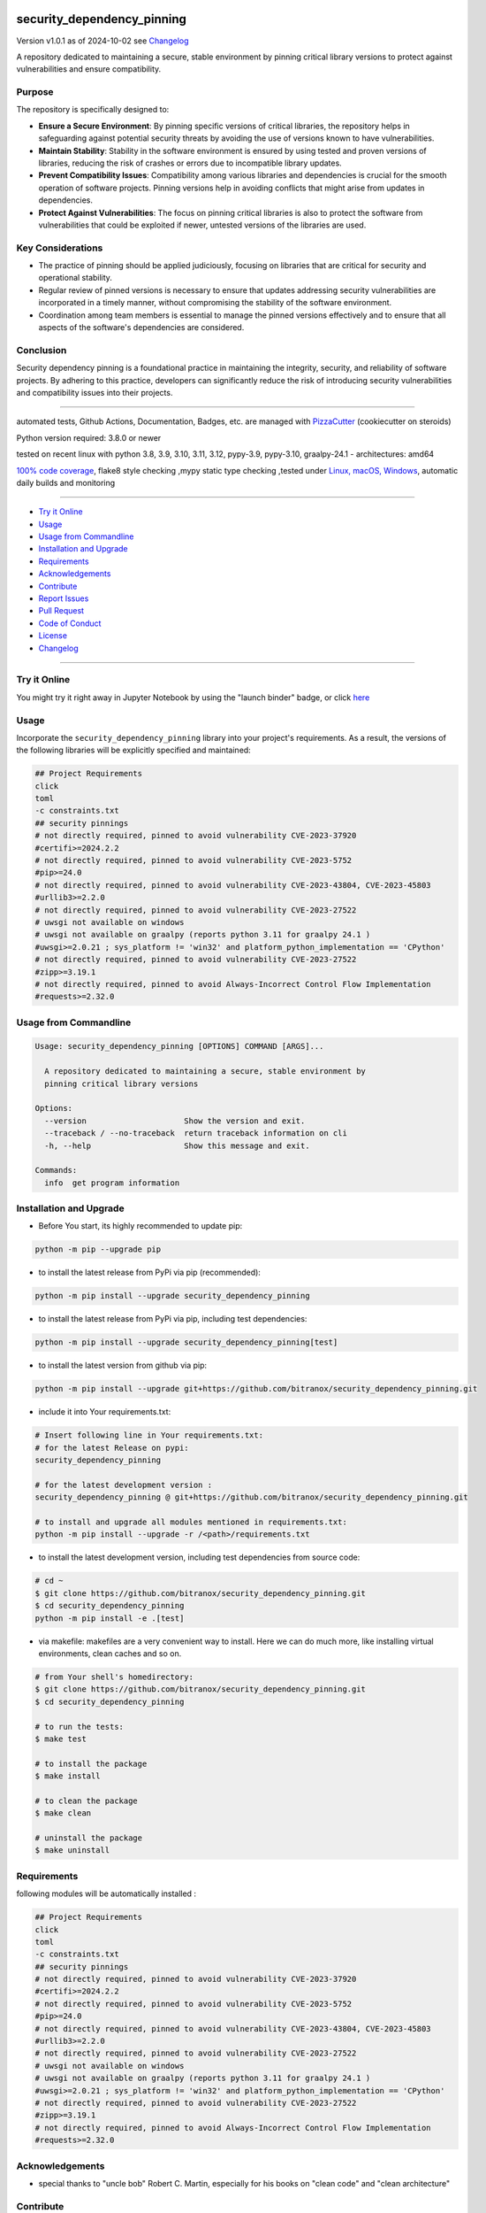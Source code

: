 security_dependency_pinning
===========================


Version v1.0.1 as of 2024-10-02 see `Changelog`_

|build_badge| |codeql| |license| |jupyter| |pypi|
|pypi-downloads| |black| |codecov| |cc_maintain| |cc_issues| |cc_coverage| |snyk|



.. |build_badge| image:: https://github.com/bitranox/security_dependency_pinning/actions/workflows/python-package.yml/badge.svg
   :target: https://github.com/bitranox/security_dependency_pinning/actions/workflows/python-package.yml


.. |codeql| image:: https://github.com/bitranox/security_dependency_pinning/actions/workflows/codeql-analysis.yml/badge.svg?event=push
   :target: https://github.com//bitranox/security_dependency_pinning/actions/workflows/codeql-analysis.yml

.. |license| image:: https://img.shields.io/github/license/webcomics/pywine.svg
   :target: http://en.wikipedia.org/wiki/MIT_License

.. |jupyter| image:: https://mybinder.org/badge_logo.svg
   :target: https://mybinder.org/v2/gh/bitranox/security_dependency_pinning/master?filepath=security_dependency_pinning.ipynb

.. for the pypi status link note the dashes, not the underscore !
.. |pypi| image:: https://img.shields.io/pypi/status/security-dependency-pinning?label=PyPI%20Package
   :target: https://badge.fury.io/py/security_dependency_pinning

.. badge until 2023-10-08:
.. https://img.shields.io/codecov/c/github/bitranox/security_dependency_pinning
.. badge from 2023-10-08:
.. |codecov| image:: https://codecov.io/gh/bitranox/security_dependency_pinning/graph/badge.svg
   :target: https://codecov.io/gh/bitranox/security_dependency_pinning

.. |cc_maintain| image:: https://img.shields.io/codeclimate/maintainability-percentage/bitranox/security_dependency_pinning?label=CC%20maintainability
   :target: https://codeclimate.com/github/bitranox/security_dependency_pinning/maintainability
   :alt: Maintainability

.. |cc_issues| image:: https://img.shields.io/codeclimate/issues/bitranox/security_dependency_pinning?label=CC%20issues
   :target: https://codeclimate.com/github/bitranox/security_dependency_pinning/maintainability
   :alt: Maintainability

.. |cc_coverage| image:: https://img.shields.io/codeclimate/coverage/bitranox/security_dependency_pinning?label=CC%20coverage
   :target: https://codeclimate.com/github/bitranox/security_dependency_pinning/test_coverage
   :alt: Code Coverage

.. |snyk| image:: https://snyk.io/test/github/bitranox/security_dependency_pinning/badge.svg
   :target: https://snyk.io/test/github/bitranox/security_dependency_pinning

.. |black| image:: https://img.shields.io/badge/code%20style-black-000000.svg
   :target: https://github.com/psf/black

.. |pypi-downloads| image:: https://img.shields.io/pypi/dm/security-dependency-pinning
   :target: https://pypi.org/project/security-dependency-pinning/
   :alt: PyPI - Downloads

A repository dedicated to maintaining a secure, stable environment by pinning critical library versions to protect against vulnerabilities and ensure compatibility.

Purpose
-------
The repository is specifically designed to:

- **Ensure a Secure Environment**: By pinning specific versions of critical libraries, the repository helps in safeguarding against potential security threats by avoiding the use of versions known to have vulnerabilities.

- **Maintain Stability**: Stability in the software environment is ensured by using tested and proven versions of libraries, reducing the risk of crashes or errors due to incompatible library updates.

- **Prevent Compatibility Issues**: Compatibility among various libraries and dependencies is crucial for the smooth operation of software projects. Pinning versions help in avoiding conflicts that might arise from updates in dependencies.

- **Protect Against Vulnerabilities**: The focus on pinning critical libraries is also to protect the software from vulnerabilities that could be exploited if newer, untested versions of the libraries are used.

Key Considerations
------------------
- The practice of pinning should be applied judiciously, focusing on libraries that are critical for security and operational stability.

- Regular review of pinned versions is necessary to ensure that updates addressing security vulnerabilities are incorporated in a timely manner, without compromising the stability of the software environment.

- Coordination among team members is essential to manage the pinned versions effectively and to ensure that all aspects of the software's dependencies are considered.

Conclusion
----------
Security dependency pinning is a foundational practice in maintaining the integrity, security, and reliability of software projects. By adhering to this practice, developers can significantly reduce the risk of introducing security vulnerabilities and compatibility issues into their projects.

----

automated tests, Github Actions, Documentation, Badges, etc. are managed with `PizzaCutter <https://github
.com/bitranox/PizzaCutter>`_ (cookiecutter on steroids)

Python version required: 3.8.0 or newer

tested on recent linux with python 3.8, 3.9, 3.10, 3.11, 3.12, pypy-3.9, pypy-3.10, graalpy-24.1 - architectures: amd64

`100% code coverage <https://codeclimate.com/github/bitranox/security_dependency_pinning/test_coverage>`_, flake8 style checking ,mypy static type checking ,tested under `Linux, macOS, Windows <https://github.com/bitranox/security_dependency_pinning/actions/workflows/python-package.yml>`_, automatic daily builds and monitoring

----

- `Try it Online`_
- `Usage`_
- `Usage from Commandline`_
- `Installation and Upgrade`_
- `Requirements`_
- `Acknowledgements`_
- `Contribute`_
- `Report Issues <https://github.com/bitranox/security_dependency_pinning/blob/master/ISSUE_TEMPLATE.md>`_
- `Pull Request <https://github.com/bitranox/security_dependency_pinning/blob/master/PULL_REQUEST_TEMPLATE.md>`_
- `Code of Conduct <https://github.com/bitranox/security_dependency_pinning/blob/master/CODE_OF_CONDUCT.md>`_
- `License`_
- `Changelog`_

----

Try it Online
-------------

You might try it right away in Jupyter Notebook by using the "launch binder" badge, or click `here <https://mybinder.org/v2/gh/{{rst_include.
repository_slug}}/master?filepath=security_dependency_pinning.ipynb>`_

Usage
-----------

Incorporate the ``security_dependency_pinning`` library into your project's requirements. As a result, the versions of the following libraries will be explicitly specified and maintained:

.. code-block:: bash

    ## Project Requirements
    click
    toml
    -c constraints.txt
    ## security pinnings
    # not directly required, pinned to avoid vulnerability CVE-2023-37920
    #certifi>=2024.2.2
    # not directly required, pinned to avoid vulnerability CVE-2023-5752
    #pip>=24.0
    # not directly required, pinned to avoid vulnerability CVE-2023-43804, CVE-2023-45803
    #urllib3>=2.2.0
    # not directly required, pinned to avoid vulnerability CVE-2023-27522
    # uwsgi not available on windows
    # uwsgi not available on graalpy (reports python 3.11 for graalpy 24.1 )
    #uwsgi>=2.0.21 ; sys_platform != 'win32' and platform_python_implementation == 'CPython'
    # not directly required, pinned to avoid vulnerability CVE-2023-27522
    #zipp>=3.19.1
    # not directly required, pinned to avoid Always-Incorrect Control Flow Implementation
    #requests>=2.32.0

Usage from Commandline
------------------------

.. code-block::

   Usage: security_dependency_pinning [OPTIONS] COMMAND [ARGS]...

     A repository dedicated to maintaining a secure, stable environment by
     pinning critical library versions

   Options:
     --version                     Show the version and exit.
     --traceback / --no-traceback  return traceback information on cli
     -h, --help                    Show this message and exit.

   Commands:
     info  get program information

Installation and Upgrade
------------------------

- Before You start, its highly recommended to update pip:


.. code-block::

    python -m pip --upgrade pip

- to install the latest release from PyPi via pip (recommended):

.. code-block::

    python -m pip install --upgrade security_dependency_pinning


- to install the latest release from PyPi via pip, including test dependencies:

.. code-block::

    python -m pip install --upgrade security_dependency_pinning[test]

- to install the latest version from github via pip:


.. code-block::

    python -m pip install --upgrade git+https://github.com/bitranox/security_dependency_pinning.git


- include it into Your requirements.txt:

.. code-block::

    # Insert following line in Your requirements.txt:
    # for the latest Release on pypi:
    security_dependency_pinning

    # for the latest development version :
    security_dependency_pinning @ git+https://github.com/bitranox/security_dependency_pinning.git

    # to install and upgrade all modules mentioned in requirements.txt:
    python -m pip install --upgrade -r /<path>/requirements.txt


- to install the latest development version, including test dependencies from source code:

.. code-block::

    # cd ~
    $ git clone https://github.com/bitranox/security_dependency_pinning.git
    $ cd security_dependency_pinning
    python -m pip install -e .[test]

- via makefile:
  makefiles are a very convenient way to install. Here we can do much more,
  like installing virtual environments, clean caches and so on.

.. code-block:: shell

    # from Your shell's homedirectory:
    $ git clone https://github.com/bitranox/security_dependency_pinning.git
    $ cd security_dependency_pinning

    # to run the tests:
    $ make test

    # to install the package
    $ make install

    # to clean the package
    $ make clean

    # uninstall the package
    $ make uninstall

Requirements
------------
following modules will be automatically installed :

.. code-block:: bash

    ## Project Requirements
    click
    toml
    -c constraints.txt
    ## security pinnings
    # not directly required, pinned to avoid vulnerability CVE-2023-37920
    #certifi>=2024.2.2
    # not directly required, pinned to avoid vulnerability CVE-2023-5752
    #pip>=24.0
    # not directly required, pinned to avoid vulnerability CVE-2023-43804, CVE-2023-45803
    #urllib3>=2.2.0
    # not directly required, pinned to avoid vulnerability CVE-2023-27522
    # uwsgi not available on windows
    # uwsgi not available on graalpy (reports python 3.11 for graalpy 24.1 )
    #uwsgi>=2.0.21 ; sys_platform != 'win32' and platform_python_implementation == 'CPython'
    # not directly required, pinned to avoid vulnerability CVE-2023-27522
    #zipp>=3.19.1
    # not directly required, pinned to avoid Always-Incorrect Control Flow Implementation
    #requests>=2.32.0

Acknowledgements
----------------

- special thanks to "uncle bob" Robert C. Martin, especially for his books on "clean code" and "clean architecture"

Contribute
----------

I would love for you to fork and send me pull request for this project.
- `please Contribute <https://github.com/bitranox/security_dependency_pinning/blob/master/CONTRIBUTING.md>`_

License
-------

This software is licensed under the `MIT license <http://en.wikipedia.org/wiki/MIT_License>`_

---

Changelog
=========

- new MAJOR version for incompatible API changes,
- new MINOR version for added functionality in a backwards compatible manner
- new PATCH version for backwards compatible bug fixes

v1.0.1
--------
2024-10-01:
    - do not import uwsgi on windows and platform implementations other then cpython, for graalpy 24.1 and jupyter
    - zipp>=3.19.1
    - requests>=2.32.0
    - add graalpy tests
    - setup python@v5
    - codecov token

v1.0.0
--------
2024-03-01: Initial release
    certifi>=2024.2.2  # pinned to avoid vulnerability CVE-2023-37920
    pip>=24.0          # pinned to avoid vulnerability CVE-2023-5752
    uwsgi>=2.0.21; sys_platform != 'win32'  # pinned to avoid vulnerability CVE-2023-27522
    urllib3>=2.2.0     # pinned to avoid vulnerability CVE-2023-43804, CVE-2023-45803


